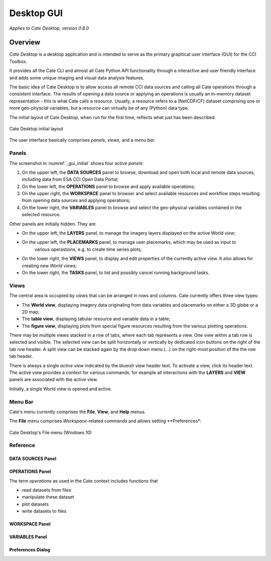 ===========
Desktop GUI
===========

*Applies to Cate Desktop, version 0.8.0*

Overview
========

*Cate Desktop* is a desktop application and is intended to serve as the primary graphical user interface (GUI)
for the CCI Toolbox.

It provides all the Cate CLI and almost all Cate Python API functionality through a interactive and user friendly
interface and adds some unique imaging and visual data analysis features.

The basic idea of Cate Desktop is to allow access all remote CCI data sources and calling all Cate operations
through a consistent interface. The results of opening a data source or applying an operations is usually
an in-memory dataset representation - this is what Cate calls a *resource*. Usually, a resource refers to
a (NetCDF/CF) dataset comprising one or more geo-physcial variables, but a resource can virtually be of any (Python)
data type.

The initial layout of Cate Desktop, when run for the first time, reflects what just has been described.

.. _gui_initial:

.. figure:: _static/figures/user_manual/gui_initial.png
   :scale: 100 %
   :align: center

   Cate Desktop initial layout

The user interface basically comprises *panels*, *views*, and a *menu bar*.

------
Panels
------

The screenshot in :numref:`_gui_initial` shows four active *panels*:

1. On the upper left, the **DATA SOURCES** panel to browse, download and open both local and remote data sources,
   including data from ESA CCI Open Data Portal;
2. On the lower left, the **OPERATIONS** panel to browse and apply available operations;
3. On the upper right, the **WORKSPACE** panel to browser and select available resources and workflow steps resulting
   from opening data sources and applying operations;
4. On the lower right, the **VARIABLES** panel to browse and select the geo-physical variables contained in the
   selected resource.

Other panels are initially hidden. They are

* On the upper left, the **LAYERS** panel, to manage the imagery layers displayed on the active *World view*;
* On the upper left, the **PLACEMARKS** panel, to manage user placemarks, which may be used as input to
   various operastions, e.g. to create time series plots;
* On the lower right, the **VIEWS** panel, to display and edit properties of the currently active view. It also allows
  for creating new *World views*;
* On the lower right, the **TASKS** panel, to list and possibly cancel running background tasks.


-----
Views
-----

The central area is occupied by *views* that can be arranged in rows and columns. Cate currently offers three view
types:

* The **World view**, displaying imagery data originaling from data variables and placemarks on either a
  3D globe or a 2D map;
* The **table view**, displaying tabular resource and variable data in a table;
* The **figure view**, displaying plots  from special figure resources resulting from the various plotting operations.

There may be multiple views stacked in a row of tabs, where each tab represents a view. One view within a tab row
is selected and visible. The selected view can be split horizontally or vertically by dedicated icon buttons on the
right of the tab row header. A split view can be stacked again by the drop down menu (...) on the right-most position
of the the row tab header.

There is always a single *active view* indicated by the blueish view header text. To activate a view,
click its header text. The active view provides a context for various commands, for example all interactions with
the **LAYERS** and **VIEW** panels are associated with the active view.

Initially, a single World view is opened and active.

--------
Menu Bar
--------

Cate's menu currently comprises the **File**, **View**, and **Help** menus.

The **File** menu comprises *Workspace*-related commands and allows setting **Preferences*:

.. _gui_file_menu:

.. figure:: _static/figures/user_manual/gui_file_menu.png
   :scale: 100 %
   :align: center

   Cate Desktop's File menu (Windows 10)


---------
Reference
---------


DATA SOURCES Panel
------------------


OPERATIONS Panel
----------------

The term *operations* as used in the Cate context includes
functions that

* read datasets from files
* manipulate these dataset
* plot datasets
* write datasets to files


WORKSPACE Panel
---------------


VARIABLES Panel
---------------


Preferences Dialog
------------------

